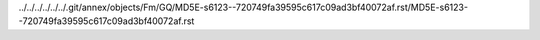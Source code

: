 ../../../../../../.git/annex/objects/Fm/GQ/MD5E-s6123--720749fa39595c617c09ad3bf40072af.rst/MD5E-s6123--720749fa39595c617c09ad3bf40072af.rst